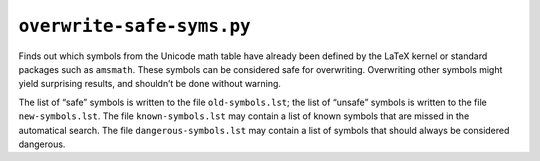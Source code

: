 ``overwrite-safe-syms.py``
==========================

Finds out which symbols from the Unicode math table have already been defined
by the LaTeX kernel or standard packages such as ``amsmath``.  These symbols
can be considered safe for overwriting.  Overwriting other symbols might yield
surprising results, and shouldn’t be done without warning.

The list of “safe” symbols is written to the file ``old-symbols.lst``; the list
of “unsafe” symbols is written to the file ``new-symbols.lst``.  The file
``known-symbols.lst`` may contain a list of known symbols that are missed in
the automatical search.  The file ``dangerous-symbols.lst`` may contain a list
of symbols that should always be considered dangerous.
